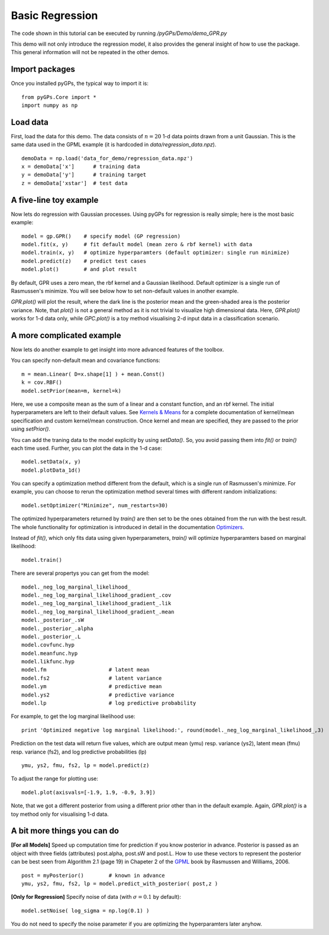 Basic Regression
=========================

The code shown in this tutorial can be executed by running */pyGPs/Demo/demo_GPR.py*

This demo will not only introduce the regression model, it also provides the general insight of how to use the package. This general information will not be repeated in the other demos.

Import packages
--------------------
Once you installed pyGPs, the typical way to import it is: ::

    from pyGPs.Core import *
    import numpy as np

Load data
--------------------
First, load the data for this demo. The data consists of :math:`n=20` 1-d data points drawn from a unit Gaussian. This is the same data used in the GPML example (it is hardcoded in *data/regression_data.npz*). ::

    demoData = np.load('data_for_demo/regression_data.npz')
    x = demoData['x']      # training data
    y = demoData['y']      # training target
    z = demoData['xstar']  # test data

A five-line toy example
---------------------------
Now lets do regression with Gaussian processes. 
Using pyGPs for regression is really simple; here is the most basic example: ::

    model = gp.GPR()    # specify model (GP regression)
    model.fit(x, y)     # fit default model (mean zero & rbf kernel) with data
    model.train(x, y)   # optimize hyperparamters (default optimizer: single run minimize)
    model.predict(z)    # predict test cases
    model.plot()        # and plot result

By default, GPR uses a zero mean, the rbf kernel and a Gaussian likelihood. Default optimizer is a single run of Rasmussen's minimize. You will see below how to set non-default values in another example.

*GPR.plot()* will plot the result, where the dark line is the posterior mean and the green-shaded area is the posterior variance. 
Note, that *plot()* is not a general method as it is not trivial to visualize high dimensional data. 
Here, *GPR.plot()* works for 1-d data only, while *GPC.plot()* is a toy method visualising 2-d input data in a classification scenario.

.. figure:: _images/d1_1.png
   :height: 600 px
   :width: 800 px
   :align: center
   :scale: 70 %

A more complicated example
---------------------------
Now lets do another example to get insight into more advanced features of the toolbox.

You can specify non-default mean and covariance functions: ::

    m = mean.Linear( D=x.shape[1] ) + mean.Const()   
    k = cov.RBF()
    model.setPrior(mean=m, kernel=k) 

Here, we use a composite mean as the sum of a linear and a constant function, and an rbf kernel. The initial hyperparameters are left to their default values. See `Kernels & Means`_ for a complete documentation of kernel/mean specification and custom kernel/mean construction. Once kernel and mean are specified, they are passed to the prior using *setPrior()*.

.. _Kernels & Means: Kernels.html

You can add the traning data to the model explicitly by using *setData()*. So, you avoid passing them into *fit()* or *train()* each time used. Further, you can plot the data in the 1-d case: ::

    model.setData(x, y)
    model.plotData_1d()

.. figure:: _images/d1_2.png
   :height: 600 px
   :width: 800 px
   :align: center
   :scale: 70 %

You can specify a optimization method different from the default, which is a single run of Rasmussen's minimize. For example, you can choose to rerun the optimization method 
several times with different random initializations: ::

    model.setOptimizer("Minimize", num_restarts=30)

The optimized hyperparameters returned by *train()* are then set to be the ones obtained from the run with the best result. 
The whole functionality for optimization is introduced in detail in the documentation `Optimizers`_.

.. _Optimizers: Opts.html

Instead of *fit()*, which only fits data using given hyperparameters, *train()* will optimize hyperparamters based on marginal likelihood: ::

    model.train()


There are several propertys you can get from the model: ::

    model._neg_log_marginal_likelihood_
    model._neg_log_marginal_likelihood_gradient_.cov
    model._neg_log_marginal_likelihood_gradient_.lik
    model._neg_log_marginal_likelihood_gradient_.mean
    model._posterior_.sW
    model._posterior_.alpha
    model._posterior_.L        
    model.covfunc.hyp
    model.meanfunc.hyp
    model.likfunc.hyp  
    model.fm                    # latent mean
    model.fs2                   # latent variance
    model.ym                    # predictive mean
    model.ys2                   # predictive variance
    model.lp                    # log predictive probability

For example, to get the log marginal likelihood use: ::

    print 'Optimized negative log marginal likelihood:', round(model._neg_log_marginal_likelihood_,3)


Prediction on the test data will return five values, which are
output mean (ymu) resp. variance (ys2), latent mean (fmu) resp. variance (fs2), and log predictive probabilities (lp) ::

    ymu, ys2, fmu, fs2, lp = model.predict(z)

To adjust the range for plotting use: ::

    model.plot(axisvals=[-1.9, 1.9, -0.9, 3.9])

.. figure:: _images/d1_3.png
   :height: 600 px
   :width: 800 px
   :align: center
   :scale: 70 %

Note, that we got a different posterior from using a different prior other than in the default example. Again, *GPR.plot()* is a toy method only for visualising 1-d data.

A bit more things you can do
----------------------
**[For all Models]** Speed up computation time for prediction if you know posterior in advance. Posterior is passed as an object with three fields (attributes) post.alpha, post.sW and post.L. How to use these vectors to represent the posterior can be best seen from Algorithm 2.1 (page 19) in Chapeter 2 of the `GPML`_ book by Rasmussen and Williams, 2006. ::

    post = myPosterior()        # known in advance
    ymu, ys2, fmu, fs2, lp = model.predict_with_posterior( post,z )

.. _GPML: http://www.gaussianprocess.org/gpml/chapters/RW2.pdf


**[Only for Regression]** Specify noise of data (with :math:`\sigma=0.1` by default): ::

    model.setNoise( log_sigma = np.log(0.1) )

You do not need to specify the noise parameter if you are optimizing the hyperparamters later anyhow.





